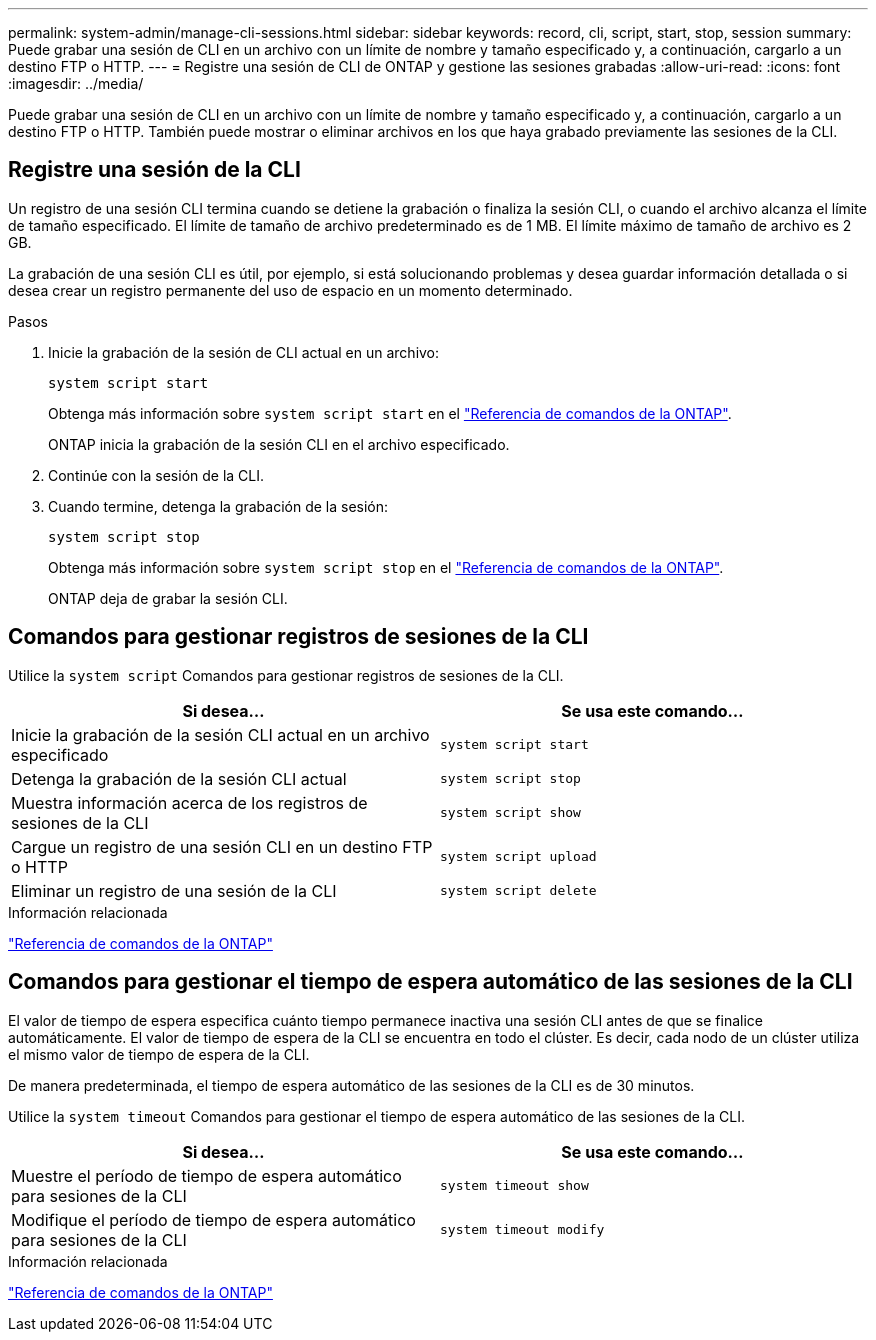 ---
permalink: system-admin/manage-cli-sessions.html 
sidebar: sidebar 
keywords: record, cli, script, start, stop, session 
summary: Puede grabar una sesión de CLI en un archivo con un límite de nombre y tamaño especificado y, a continuación, cargarlo a un destino FTP o HTTP. 
---
= Registre una sesión de CLI de ONTAP y gestione las sesiones grabadas
:allow-uri-read: 
:icons: font
:imagesdir: ../media/


[role="lead"]
Puede grabar una sesión de CLI en un archivo con un límite de nombre y tamaño especificado y, a continuación, cargarlo a un destino FTP o HTTP. También puede mostrar o eliminar archivos en los que haya grabado previamente las sesiones de la CLI.



== Registre una sesión de la CLI

Un registro de una sesión CLI termina cuando se detiene la grabación o finaliza la sesión CLI, o cuando el archivo alcanza el límite de tamaño especificado. El límite de tamaño de archivo predeterminado es de 1 MB. El límite máximo de tamaño de archivo es 2 GB.

La grabación de una sesión CLI es útil, por ejemplo, si está solucionando problemas y desea guardar información detallada o si desea crear un registro permanente del uso de espacio en un momento determinado.

.Pasos
. Inicie la grabación de la sesión de CLI actual en un archivo:
+
[source, cli]
----
system script start
----
+
Obtenga más información sobre `system script start` en el link:https://docs.netapp.com/us-en/ontap-cli/system-script-start.html["Referencia de comandos de la ONTAP"^].

+
ONTAP inicia la grabación de la sesión CLI en el archivo especificado.

. Continúe con la sesión de la CLI.
. Cuando termine, detenga la grabación de la sesión:
+
[source, cli]
----
system script stop
----
+
Obtenga más información sobre `system script stop` en el link:https://docs.netapp.com/us-en/ontap-cli/system-script-stop.html["Referencia de comandos de la ONTAP"^].

+
ONTAP deja de grabar la sesión CLI.





== Comandos para gestionar registros de sesiones de la CLI

Utilice la `system script` Comandos para gestionar registros de sesiones de la CLI.

|===
| Si desea... | Se usa este comando... 


 a| 
Inicie la grabación de la sesión CLI actual en un archivo especificado
 a| 
`system script start`



 a| 
Detenga la grabación de la sesión CLI actual
 a| 
`system script stop`



 a| 
Muestra información acerca de los registros de sesiones de la CLI
 a| 
`system script show`



 a| 
Cargue un registro de una sesión CLI en un destino FTP o HTTP
 a| 
`system script upload`



 a| 
Eliminar un registro de una sesión de la CLI
 a| 
`system script delete`

|===
.Información relacionada
link:../concepts/manual-pages.html["Referencia de comandos de la ONTAP"]



== Comandos para gestionar el tiempo de espera automático de las sesiones de la CLI

El valor de tiempo de espera especifica cuánto tiempo permanece inactiva una sesión CLI antes de que se finalice automáticamente. El valor de tiempo de espera de la CLI se encuentra en todo el clúster. Es decir, cada nodo de un clúster utiliza el mismo valor de tiempo de espera de la CLI.

De manera predeterminada, el tiempo de espera automático de las sesiones de la CLI es de 30 minutos.

Utilice la `system timeout` Comandos para gestionar el tiempo de espera automático de las sesiones de la CLI.

|===
| Si desea... | Se usa este comando... 


 a| 
Muestre el período de tiempo de espera automático para sesiones de la CLI
 a| 
`system timeout show`



 a| 
Modifique el período de tiempo de espera automático para sesiones de la CLI
 a| 
`system timeout modify`

|===
.Información relacionada
link:../concepts/manual-pages.html["Referencia de comandos de la ONTAP"]
